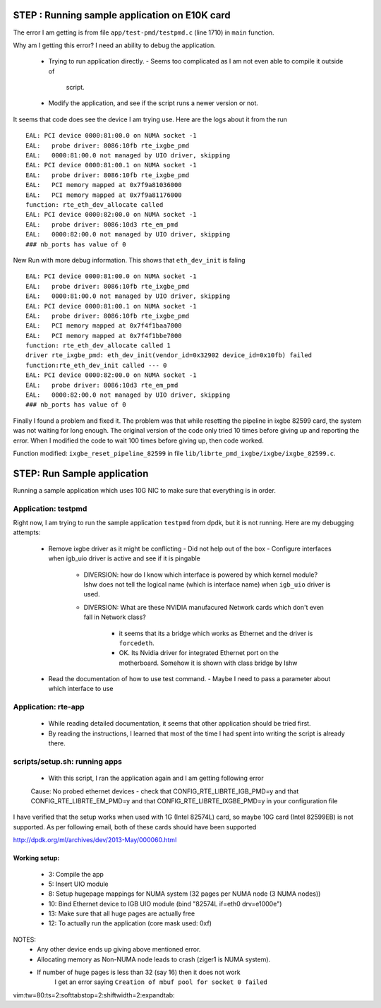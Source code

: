 
================================================
STEP : Running sample application on E10K card
================================================

The error I am getting is from file ``app/test-pmd/testpmd.c`` (line 1710) in
``main`` function.

Why am I getting this error?
I need an ability to debug the application.
 * Trying to run application directly.
   - Seems too complicated as I am not even able to compile it outside of
     script.
 * Modify the application, and see if the script runs a newer version or not.


It seems that code does see the device I am trying use.  Here are the logs
about it from the run ::

 EAL: PCI device 0000:81:00.0 on NUMA socket -1
 EAL:   probe driver: 8086:10fb rte_ixgbe_pmd
 EAL:   0000:81:00.0 not managed by UIO driver, skipping
 EAL: PCI device 0000:81:00.1 on NUMA socket -1
 EAL:   probe driver: 8086:10fb rte_ixgbe_pmd
 EAL:   PCI memory mapped at 0x7f9a81036000
 EAL:   PCI memory mapped at 0x7f9a81176000
 function: rte_eth_dev_allocate called
 EAL: PCI device 0000:82:00.0 on NUMA socket -1
 EAL:   probe driver: 8086:10d3 rte_em_pmd
 EAL:   0000:82:00.0 not managed by UIO driver, skipping
 ### nb_ports has value of 0

New Run with more debug information.  This shows that ``eth_dev_init`` is
faling ::

 EAL: PCI device 0000:81:00.0 on NUMA socket -1
 EAL:   probe driver: 8086:10fb rte_ixgbe_pmd
 EAL:   0000:81:00.0 not managed by UIO driver, skipping
 EAL: PCI device 0000:81:00.1 on NUMA socket -1
 EAL:   probe driver: 8086:10fb rte_ixgbe_pmd
 EAL:   PCI memory mapped at 0x7f4f1baa7000
 EAL:   PCI memory mapped at 0x7f4f1bbe7000
 function: rte_eth_dev_allocate called 1
 driver rte_ixgbe_pmd: eth_dev_init(vendor_id=0x32902 device_id=0x10fb) failed
 function:rte_eth_dev_init called --- 0
 EAL: PCI device 0000:82:00.0 on NUMA socket -1
 EAL:   probe driver: 8086:10d3 rte_em_pmd
 EAL:   0000:82:00.0 not managed by UIO driver, skipping
 ### nb_ports has value of 0


Finally I found a problem and fixed it.  The problem was that while resetting
the pipeline in ixgbe 82599 card, the system was not waiting for long enough.
The original version of the code only tried 10 times before giving up and
reporting the error.  When I modified the code to wait 100 times before giving
up, then code worked.

Function modified: ``ixgbe_reset_pipeline_82599`` in file
``lib/librte_pmd_ixgbe/ixgbe/ixgbe_82599.c``.

====================================
STEP: Run Sample application
====================================

Running a sample application which uses 10G NIC to make sure that everything
is in order.

-------------------------
Application: testpmd
-------------------------

Right now, I am trying to run the sample application ``testpmd`` from dpdk,
but it is not running. Here are my debugging attempts:

 * Remove ixgbe driver as it might be conflicting
   - Did not help out of the box
   - Configure interfaces when igb_uio driver is active and see if it is pingable
     - DIVERSION: how do I know which interface is powered by which kernel module?
       lshw does not tell the logical name (which is interface name)
       when ``igb_uio`` driver is used.
     - DIVERSION: What are these NVIDIA manufacured Network cards which don't
       even fall in Network class?
        - it seems that its a bridge which works as Ethernet and the driver
          is ``forcedeth``.
        - OK.  Its Nvidia driver for integrated Ethernet port on the
          motherboard.  Somehow it is shown with class bridge by lshw
 * Read the documentation of how to use test command.
   - Maybe I need to pass a parameter about which interface to use

-------------------------
Application: rte-app
-------------------------

 * While reading detailed documentation, it seems that other application should
   be tried first.
 * By reading the instructions, I learned that most of the time I had spent into
   writing the script is already there.

----------------------------------
scripts/setup.sh: running apps
----------------------------------

 * With this script, I ran the application again and I am getting following
   error ::

 Cause: No probed ethernet devices - check that CONFIG_RTE_LIBRTE_IGB_PMD=y and
 that CONFIG_RTE_LIBRTE_EM_PMD=y and that CONFIG_RTE_LIBRTE_IXGBE_PMD=y in your
 configuration file

I have verified that the setup works when used with 1G (Intel 82574L) card,
so maybe 10G card (Intel 82599EB) is not supported.  As per following email,
both of these cards should have been supported

http://dpdk.org/ml/archives/dev/2013-May/000060.html

Working setup:
-------------------

 * 3: Compile the app
 * 5: Insert UIO module
 * 8: Setup hugepage mappings for NUMA system (32 pages per NUMA node (3 NUMA
   nodes))
 * 10: Bind Ethernet device to IGB UIO module (bind "82574L if=eth0 drv=e1000e")
 * 13: Make sure that all huge pages are actually free
 * 12: To actually run the application (core mask used: 0xf)

NOTES:
 * Any other device ends up giving above mentioned error.
 * Allocating memory as Non-NUMA node leads to crash (ziger1 is NUMA system).
 * If number of huge pages is less than 32 (say 16) then it does not work
    I get an error saying ``Creation of mbuf pool for socket 0 failed``


vim:tw=80:ts=2:softtabstop=2:shiftwidth=2:expandtab:

